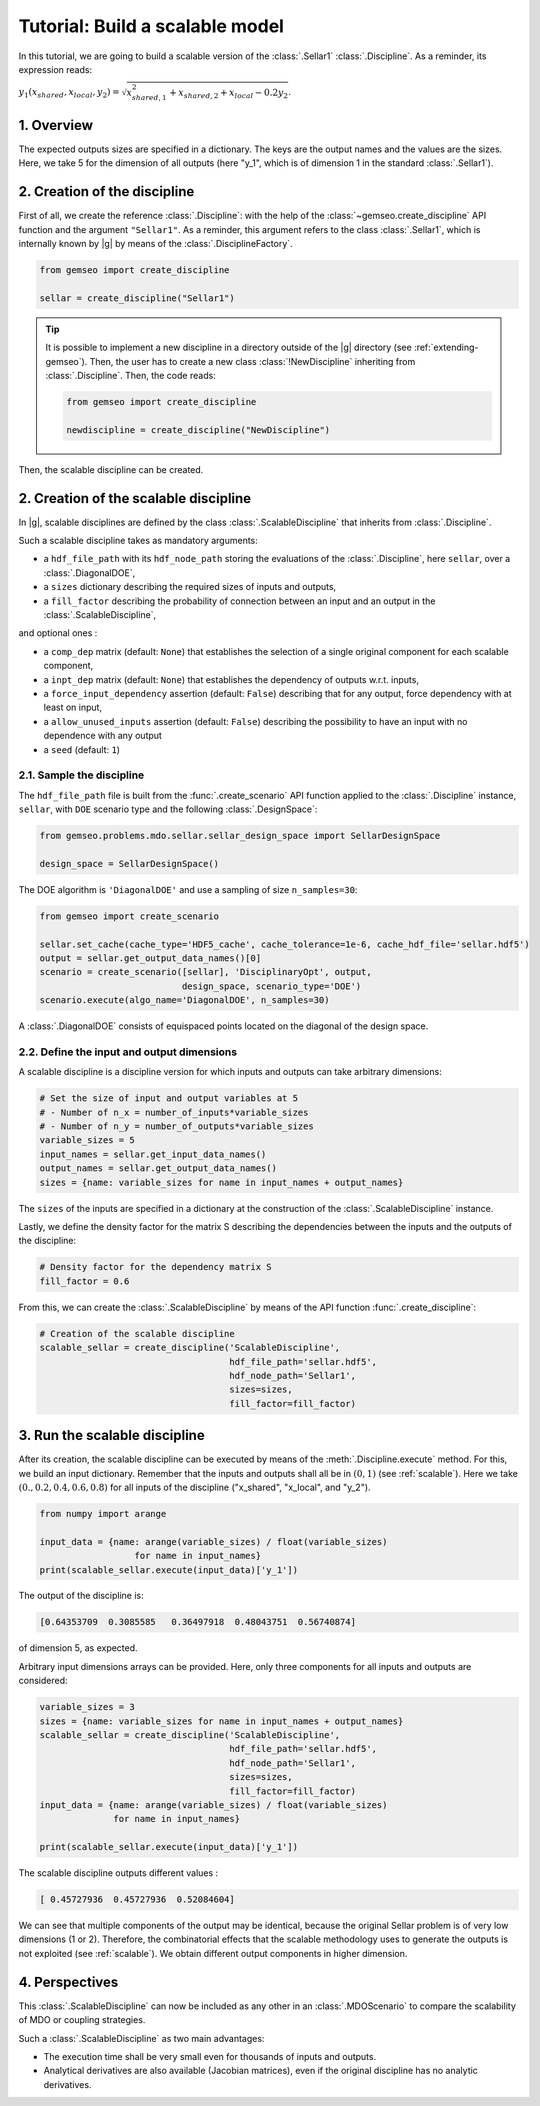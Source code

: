 ..
   Copyright 2021 IRT Saint Exupéry, https://www.irt-saintexupery.com

   This work is licensed under the Creative Commons Attribution-ShareAlike 4.0
   International License. To view a copy of this license, visit
   http://creativecommons.org/licenses/by-sa/4.0/ or send a letter to Creative
   Commons, PO Box 1866, Mountain View, CA 94042, USA.

..
   Contributors:
          :author: Matthias De Lozzo

.. _sellar_scalable:

Tutorial: Build a scalable model
====================================

In this tutorial,
we are going to build a scalable version
of the :class:`.Sellar1` :class:`.Discipline`.
As a reminder, its expression reads:

:math:`y_1(x_{shared},x_{local},y_2)=\sqrt{x_{shared,1}^2+x_{shared,2}+x_{local}-0.2y_2}`.

.. seealso::

   - The Sellar's problem is described in :ref:`Sellar's problem <sellar_problem>`.
   - The scalable problem is described in :ref:`scalable`.

1. Overview
-----------

The expected outputs sizes are specified in a dictionary. The keys are the output names and the values are the sizes.
Here, we take 5 for the dimension of all outputs (here "y\_1", which is of dimension 1 in the standard :class:`.Sellar1`).

2. Creation of the discipline
-----------------------------

First of all, we create the reference :class:`.Discipline`: with the help of the :class:`~gemseo.create_discipline` API function and the argument ``"Sellar1"``. As a reminder, this argument refers to the class :class:`.Sellar1`, which is internally known by |g| by means of the :class:`.DisciplineFactory`.

.. code::

   from gemseo import create_discipline

   sellar = create_discipline("Sellar1")

.. tip::

   It is possible to implement a new discipline in a directory outside of the |g| directory (see :ref:`extending-gemseo`).
   Then, the user has to create a new class :class:`!NewDiscipline` inheriting from :class:`.Discipline`.
   Then, the code reads:

   .. code::

      from gemseo import create_discipline

      newdiscipline = create_discipline("NewDiscipline")

Then, the scalable discipline can be created.

2. Creation of the scalable discipline
--------------------------------------

In |g|, scalable disciplines are defined by the class :class:`.ScalableDiscipline` that inherits from :class:`.Discipline`.

Such a scalable discipline takes as mandatory arguments:

- a ``hdf_file_path`` with its ``hdf_node_path`` storing the evaluations of the :class:`.Discipline`, here ``sellar``, over a :class:`.DiagonalDOE`,
- a ``sizes`` dictionary describing the required sizes of inputs and outputs,
- a ``fill_factor`` describing the probability of connection between an input and an output in the :class:`.ScalableDiscipline`,

and optional ones :

- a ``comp_dep`` matrix (default: ``None``) that establishes the selection of a single original component for each scalable component,
- a ``inpt_dep`` matrix (default: ``None``) that establishes the dependency of outputs w.r.t. inputs,
- a ``force_input_dependency`` assertion (default: ``False``) describing that for any output, force dependency with at least on input,
- a ``allow_unused_inputs`` assertion (default: ``False``) describing the possibility to have an input with no dependence with any output
- a ``seed`` (default: ``1``)

2.1. Sample the discipline
~~~~~~~~~~~~~~~~~~~~~~~~~~

The ``hdf_file_path`` file is built from the :func:`.create_scenario` API function applied to the :class:`.Discipline` instance, ``sellar``,
with ``DOE`` scenario type and the following :class:`.DesignSpace`:

.. code::

   from gemseo.problems.mdo.sellar.sellar_design_space import SellarDesignSpace

   design_space = SellarDesignSpace()

The DOE algorithm is ``'DiagonalDOE'`` and use a sampling of size ``n_samples=30``:

.. code::

   from gemseo import create_scenario

   sellar.set_cache(cache_type='HDF5_cache', cache_tolerance=1e-6, cache_hdf_file='sellar.hdf5')
   output = sellar.get_output_data_names()[0]
   scenario = create_scenario([sellar], 'DisciplinaryOpt', output,
                              design_space, scenario_type='DOE')
   scenario.execute(algo_name='DiagonalDOE', n_samples=30)

A :class:`.DiagonalDOE` consists of equispaced points located on the diagonal of the design space.

2.2. Define the input and output dimensions
~~~~~~~~~~~~~~~~~~~~~~~~~~~~~~~~~~~~~~~~~~~

A scalable discipline is a discipline version for which inputs and outputs can take arbitrary dimensions:

.. code::

   # Set the size of input and output variables at 5
   # - Number of n_x = number_of_inputs*variable_sizes
   # - Number of n_y = number_of_outputs*variable_sizes
   variable_sizes = 5
   input_names = sellar.get_input_data_names()
   output_names = sellar.get_output_data_names()
   sizes = {name: variable_sizes for name in input_names + output_names}

The ``sizes`` of the inputs are specified in a dictionary at the construction of the :class:`.ScalableDiscipline` instance.

Lastly, we define the density factor for the matrix S describing the dependencies between the inputs and the outputs of the discipline:

.. code::

   # Density factor for the dependency matrix S
   fill_factor = 0.6

From this, we can create the :class:`.ScalableDiscipline` by means of the API function :func:`.create_discipline`:

.. code::

   # Creation of the scalable discipline
   scalable_sellar = create_discipline('ScalableDiscipline',
                                       hdf_file_path='sellar.hdf5',
                                       hdf_node_path='Sellar1',
                                       sizes=sizes,
                                       fill_factor=fill_factor)

3. Run the scalable discipline
------------------------------

After its creation,
the scalable discipline can be executed
by means of the :meth:`.Discipline.execute` method.
For this,
we build an input dictionary.
Remember that the inputs and outputs shall all be in :math:`(0,1)` (see :ref:`scalable`).
Here we take :math:`( 0. ,  0.2,  0.4,  0.6,  0.8)`
for all inputs of the discipline ("x\_shared", "x\_local", and "y\_2").

.. code::

   from numpy import arange

   input_data = {name: arange(variable_sizes) / float(variable_sizes)
	             for name in input_names}
   print(scalable_sellar.execute(input_data)['y_1'])

The output of the discipline is:

.. code::

   [0.64353709  0.3085585   0.36497918  0.48043751  0.56740874]

of dimension 5, as expected.

Arbitrary input dimensions arrays can be provided. Here, only three components for all inputs and outputs are considered:

.. code::

    variable_sizes = 3
    sizes = {name: variable_sizes for name in input_names + output_names}
    scalable_sellar = create_discipline('ScalableDiscipline',
                                        hdf_file_path='sellar.hdf5',
                                        hdf_node_path='Sellar1',
                                        sizes=sizes,
                                        fill_factor=fill_factor)
    input_data = {name: arange(variable_sizes) / float(variable_sizes)
                  for name in input_names}

    print(scalable_sellar.execute(input_data)['y_1'])

The scalable discipline outputs different values :

.. code::

   [ 0.45727936  0.45727936  0.52084604]

We can see that multiple components of the output may be identical, because the original Sellar problem is of very low dimensions (1 or 2).
Therefore, the combinatorial effects that the scalable methodology uses to generate the outputs is not exploited (see :ref:`scalable`).
We obtain different output components in higher dimension.

4. Perspectives
---------------

This :class:`.ScalableDiscipline` can now be included as any other in an :class:`.MDOScenario` to compare the scalability of MDO or coupling strategies.

Such a :class:`.ScalableDiscipline` as two main advantages:

- The execution time shall be very small even for thousands of inputs and outputs.
- Analytical derivatives are also available (Jacobian matrices), even if the original discipline has no analytic derivatives.
